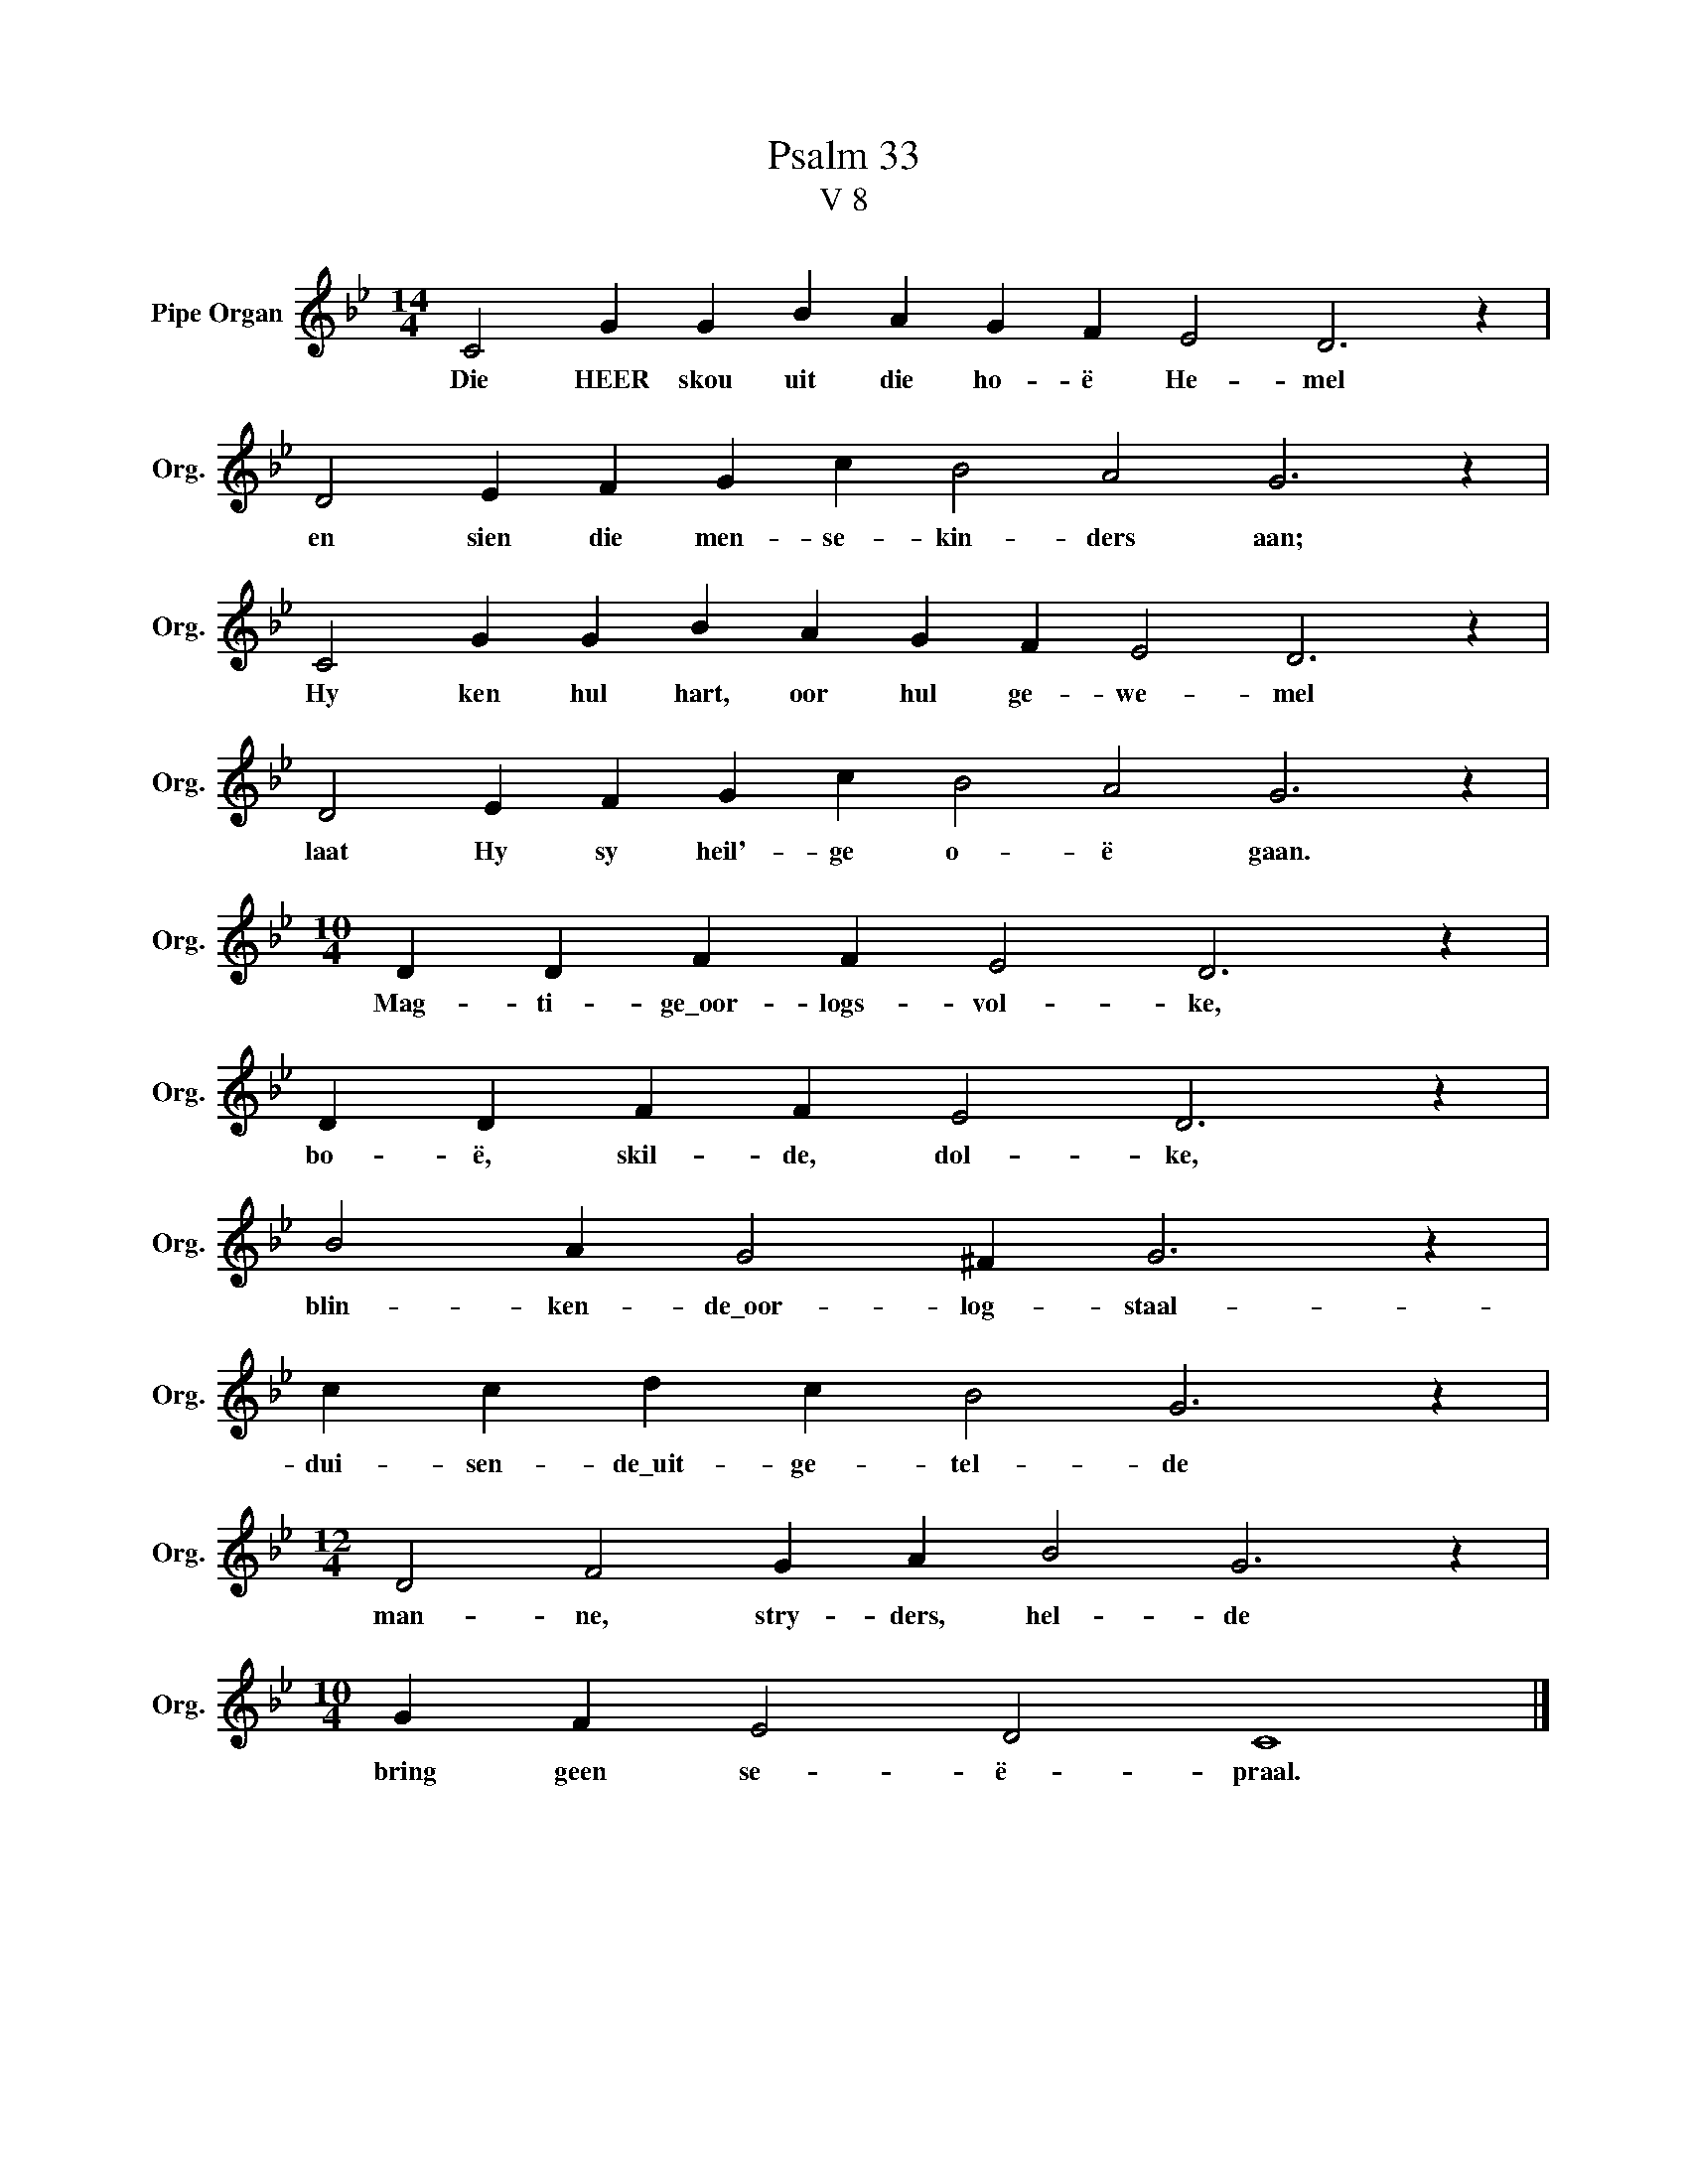 X:1
T:Psalm 33
T:V 8
L:1/4
M:14/4
I:linebreak $
K:Bb
V:1 treble nm="Pipe Organ" snm="Org."
V:1
 C2 G G B A G F E2 D3 z |$ D2 E F G c B2 A2 G3 z |$ C2 G G B A G F E2 D3 z |$ %3
w: Die HEER skou uit die ho- ë He- mel|en sien die men- se- kin- ders aan;|Hy ken hul hart, oor hul ge- we- mel|
 D2 E F G c B2 A2 G3 z |$[M:10/4] D D F F E2 D3 z |$ D D F F E2 D3 z |$ B2 A G2 ^F G3 z |$ %7
w: laat Hy sy heil'- ge o- ë gaan.|Mag- ti- ge\_oor- logs- vol- ke,|bo- ë, skil- de, dol- ke,|blin- ken- de\_oor- log- staal-|
 c c d c B2 G3 z |$[M:12/4] D2 F2 G A B2 G3 z |$[M:10/4] G F E2 D2 C4 |] %10
w: dui- sen- de\_uit- ge- tel- de|man- ne, stry- ders, hel- de|bring geen se- ë- praal.|

